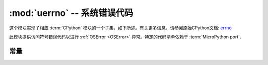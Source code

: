 :mod:`uerrno` -- 系统错误代码
===================================

.. module:: uerrno
   :synopsis: 系统错误代码

这个模块实现了相应 :term:`CPython` 模块的一个子集，如下所述。有关更多信息，请参阅原始CPython文档: `errno <https://docs.python.org/3.5/library/errno.html#module-errno>`_

此模块提供访问符号错误代码以进行 :ref:`OSError <OSError>`  异常。特定的代码清单依赖于 :term:`MicroPython port`.


常量
---------

.. data:: EEXIST, EAGAIN, etc.

    错误代码，基于ANSI C/POSIX标准。所有错误代码开头都有“E”。错误通常可以访问为 ``exc.args[0]`` ，其中 ``exc`` 是 ``OSError`` 的一个实例

    示例::

        try:
            uos.mkdir("my_dir")
        except OSError as exc:
            if exc.args[0] == uerrno.EEXIST:
                print("Directory already exists")

.. data:: errorcode

    字典将数字错误代码映射到带有符号错误代码的字符串（参见上文）::

        >>> print(uerrno.errorcode[uerrno.EEXIST])
        EEXIST


.. data:: uerrno.